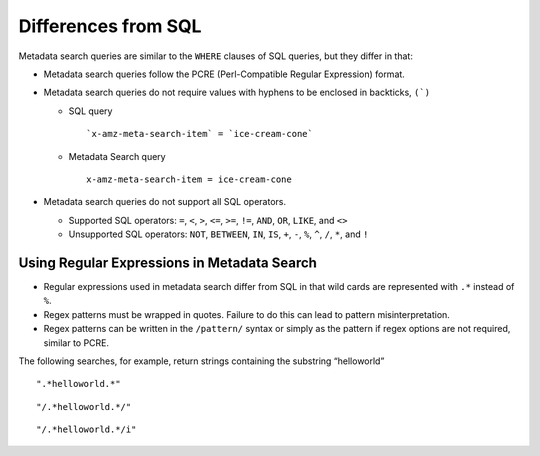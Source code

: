 Differences from SQL
====================

Metadata search queries are similar to the ``WHERE`` clauses of SQL queries,
but they differ in that:

-  Metadata search queries follow the PCRE (Perl-Compatible Regular
   Expression) format.

-  Metadata search queries do not require values with hyphens to be enclosed
   in backticks, ``(`)``

   -  SQL query

      ::

          `x-amz-meta-search-item` = `ice-cream-cone`

   -  Metadata Search query

      ::

          x-amz-meta-search-item = ice-cream-cone

-  Metadata search queries do not support all SQL operators.

   -  Supported SQL operators: ``=``, ``<``, ``>``, ``<=``, ``>=``,
      ``!=``, ``AND``, ``OR``, ``LIKE``, and ``<>``
   -  Unsupported SQL operators: ``NOT``, ``BETWEEN``, ``IN``, ``IS``,
      ``+``, ``-``, ``%``, ``^``, ``/``, ``*``, and ``!``

Using Regular Expressions in Metadata Search
--------------------------------------------

-  Regular expressions used in metadata search differ from SQL in that wild
   cards are represented with ``.*`` instead of ``%``.
-  Regex patterns must be wrapped in quotes. Failure to do this can lead
   to pattern misinterpretation.
-  Regex patterns can be written in the ``/pattern/`` syntax or simply
   as the pattern if regex options are not required, similar to PCRE.

The following searches, for example, return strings containing the
substring “helloworld”

::

    ".*helloworld.*"

::

    "/.*helloworld.*/"

::

    "/.*helloworld.*/i"





.. _`HTTP Search Requests`: HTTP_Search_Requests.html
